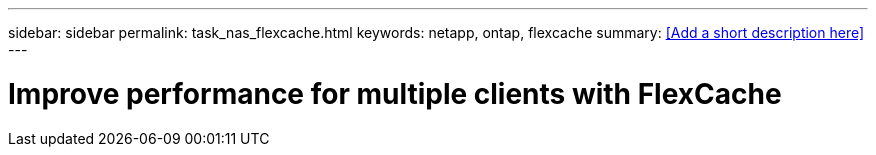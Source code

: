 ---
sidebar: sidebar
permalink: task_nas_flexcache.html
keywords: netapp, ontap, flexcache
summary: <<Add a short description here>>
---

= Improve performance for multiple clients with FlexCache
:toc: macro
:toclevels: 1
:hardbreaks:
:nofooter:
:icons: font
:linkattrs:
:imagesdir: ./media/

[.lead]
// Insert lead paragraph here

// Begin adding content here
